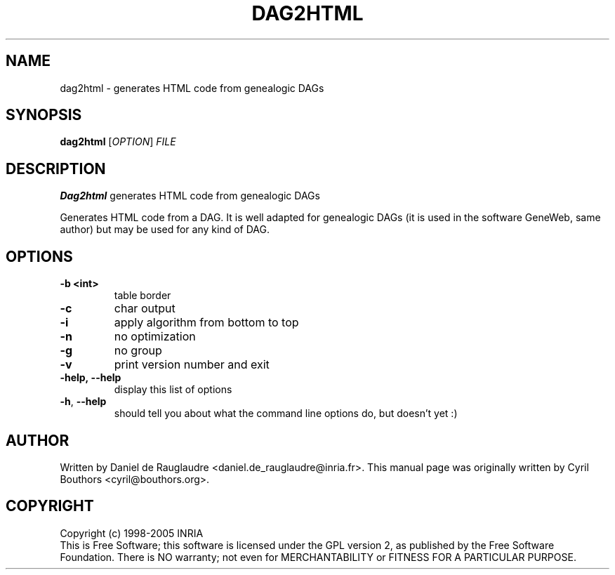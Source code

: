 .\" This program is free software; you can redistribute it and/or modify
.\" it under the terms of the GNU General Public License as published by
.\" the Free Software Foundation; either version 2 of the License, or
.\" (at your option) any later version.
.\"
.\" This program is distributed in the hope that it will be useful,
.\" but WITHOUT ANY WARRANTY; without even the implied warranty of
.\" MERCHANTABILITY or FITNESS FOR A PARTICULAR PURPOSE.  See the
.\" GNU General Public License for more details.
.\"
.\" You should have received a copy of the GNU General Public License
.\" along with this program; if not, write to the Free Software
.\" Foundation, Inc., 59 Temple Place, Suite 330, Boston, MA  02111-1307  USA
.\"

.TH DAG2HTML 1 "February 8, 2004" "dag2html" "Generates HTML code from genealogic DAGs"

.SH NAME
dag2html \- generates HTML code from genealogic DAGs

.SH SYNOPSIS
.B dag2html
[\fIOPTION\fR]
\fIFILE\fR

.SH DESCRIPTION
.B Dag2html
generates HTML code from genealogic DAGs

Generates HTML code from a DAG. It is well adapted for genealogic DAGs
(it is used in the software GeneWeb, same author) but may be used for
any kind of DAG.

.SH OPTIONS

.TP
.BR -b\ <int>
table border

.TP
.BR -c
char output

.TP
.BR -i
apply algorithm from bottom to top

.TP
.BR -n
no optimization

.TP
.BR -g
no group

.TP
.BR -v
print version number and exit

.TP
.BR -help,\ --help
display this list of options

.TP
.BR -h , \ --help
should tell you about what the command line options do, but doesn't yet :)

.SH AUTHOR
Written by Daniel de Rauglaudre <daniel.de_rauglaudre@inria.fr>.
This manual page was originally written by Cyril Bouthors <cyril@bouthors.org>.

.SH COPYRIGHT
Copyright (c) 1998-2005 INRIA
.br
This is Free Software; this software is licensed under the GPL version
2, as published by the Free Software Foundation.  There is NO
warranty; not even for MERCHANTABILITY or FITNESS FOR A PARTICULAR
PURPOSE.
